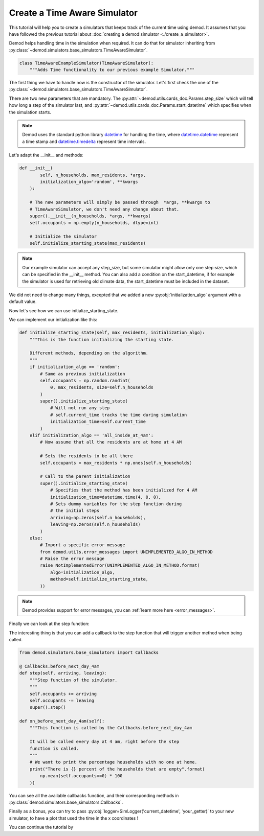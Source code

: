 .. _create-time-aware-sim_label:

==============================
Create a Time Aware Simulator
==============================

This tutorial will help you to create a simulators
that keeps track of the current time using demod.
It assumes that you have followed the previous tutorial about
:doc:`creating a demod simulator <./create_a_simulator>`.


Demod helps handling time in the simulation when required.
It can do that for simulator inheriting from
:py:class:`~demod.simulators.base_simulators.TimeAwareSimulator`.

.. code-block:: python

    class TimeAwareExampleSimulator(TimeAwareSimulator):
        """Adds Time functionality to our previous example Simulator."""


The first thing we have to handle now is the constructor of the
simulator.
Let's first check the one of the
:py:class:`~demod.simulators.base_simulators.TimeAwareSimulator`.



.. module:: demod.simulators.base_simulators
    :noindex:


.. automethod:: TimeAwareSimulator.__init__
    :noindex:




There are two new parameters that are mandatory.
The :py:attr:`~demod.utils.cards_doc.Params.step_size` which
will tell how long a step of the simulator last,
and :py:attr:`~demod.utils.cards_doc.Params.start_datetime` which
specifies when the simulation starts.

.. Note::

    Demod uses the standard python library
    `datetime <https://docs.python.org/3/library/datetime.html>`_
    for handling the time, where
    `datetime.datetime <https://docs.python.org/3/library/datetime.html>`_
    represent a time stamp and
    `datetime.timedelta <https://docs.python.org/3/library/datetime.html#datetime-objects>`_
    represent time intervals.


Let's adapt the __init__ and methods:

.. code-block:: python

    def __init__(
            self, n_households, max_residents, *args,
            initialization_algo='random', **kwargs
        ):

        # The new parameters will simply be passed through  *args, **kwargs to
        # TimeAwareSimulator, we don't need any change about that.
        super().__init__(n_households, *args, **kwargs)
        self.occupants = np.empty(n_households, dtype=int)

        # Initialize the simulator
        self.initialize_starting_state(max_residents)


.. Note::
    Our example simulator can accept any step_size, but some simulator
    might allow only one step size, which can be specified in
    the __init__ method.
    You can also add a condition on the start_datetime, if
    for example the simulator is used for retrieving old climate data,
    the start_datetime must be included in the dataset.



We did not need to change many things, excepted that we added
a new :py:obj:`initialization_algo` argument with a default value.

Now let's see how we can use initialize_starting_state.

.. automethod:: TimeAwareSimulator.initialize_starting_state
    :noindex:

We can implement our initialization like this:

.. code-block:: python

    def initialize_starting_state(self, max_residents, initialization_algo):
        """This is the function initializing the starting state.

        Different methods, depending on the algorithm.
        """
        if initialization_algo == 'random':
            # Same as previous initialization
            self.occupants = np.random.randint(
                0, max_residents, size=self.n_households
            )
            super().initialize_starting_state(
                # Will not run any step
                # self.current_time tracks the time during simulation
                initialization_time=self.current_time
            )
        elif initialization_algo == 'all_inside_at_4am':
            # Now assume that all the residents are at home at 4 AM

            # Sets the residents to be all there
            self.occupants = max_residents * np.ones(self.n_households)

            # Call to the parent initialization
            super().initialize_starting_state(
                # Specifies that the method has been initialized for 4 AM
                initialization_time=datetime.time(4, 0, 0),
                # Sets dummy variables for the step function during
                # the initial steps
                arriving=np.zeros(self.n_households),
                leaving=np.zeros(self.n_households)
            )
        else:
            # Import a specific error message
            from demod.utils.error_messages import UNIMPLEMENTED_ALGO_IN_METHOD
            # Raise the error message
            raise NotImplementedError(UNIMPLEMENTED_ALGO_IN_METHOD.format(
                algo=initialization_algo,
                method=self.initialize_starting_state,
            ))

.. Note::
    Demod provides support for error messages, you can
    :ref:`learn more here <error_messages>`.


Finally we can look at the step function:

.. automethod:: TimeAwareSimulator.step
    :noindex:

The interesting thing is that you can add a callback to the step
function that will trigger another method when being called.


.. code-block:: python

    from demod.simulators.base_simulators import Callbacks

    @ Callbacks.before_next_day_4am
    def step(self, arriving, leaving):
        """Step function of the simulator.
        """
        self.occupants += arriving
        self.occupants -= leaving
        super().step()

    def on_before_next_day_4am(self):
        """This function is called by the Callbacks.before_next_day_4am

        It will be called every day at 4 am, right before the step
        function is called.
        """
        # We want to print the percentage households with no one at home.
        print("There is {} percent of the households that are empty".format(
            np.mean(self.occupants==0) * 100
        ))

You can see all the available callbacks function, and their corresponding
methods in :py:class:`demod.simulators.base_simulators.Callbacks`.


Finally as a bonus,
you can try to pass
:py:obj:`logger=SimLogger('current_datetime', 'your_getter)`
to your new simulator, to have a plot that used the time
in the x coordinates !

You can continue the tutorial by